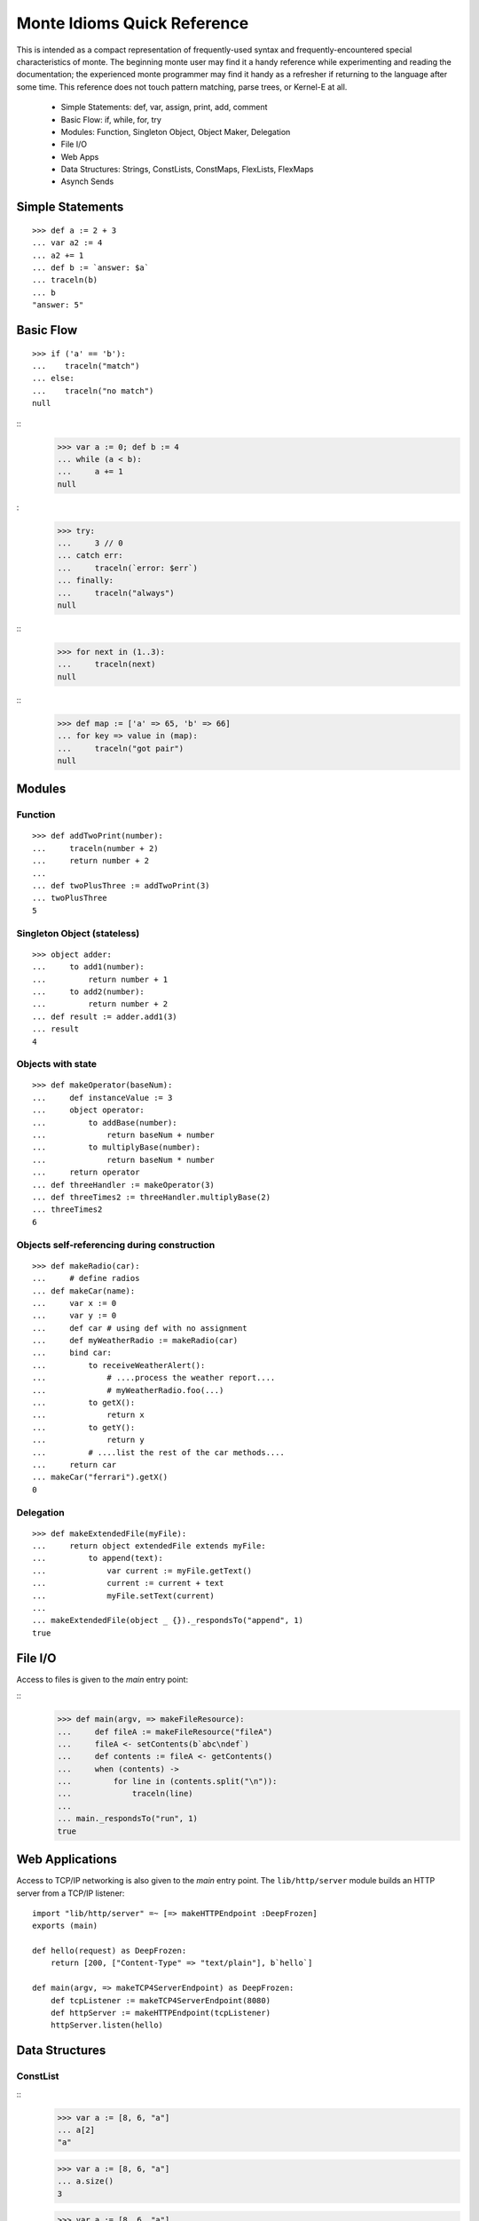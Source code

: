 Monte Idioms Quick Reference
============================

This is intended as a compact representation of frequently-used syntax
and frequently-encountered special characteristics of monte. The
beginning monte user may find it a handy reference while experimenting
and reading the documentation; the experienced monte programmer may
find it handy as a refresher if returning to the language after some
time. This reference does not touch pattern matching, parse trees, or
Kernel-E at all.

 - Simple Statements: def, var, assign, print, add, comment
 - Basic Flow: if, while, for, try
 - Modules: Function, Singleton Object, Object Maker, Delegation
 - File I/O
 - Web Apps
 - Data Structures: Strings, ConstLists, ConstMaps, FlexLists, FlexMaps
 - Asynch Sends


Simple Statements
-----------------

::

  >>> def a := 2 + 3
  ... var a2 := 4
  ... a2 += 1
  ... def b := `answer: $a`
  ... traceln(b)
  ... b
  "answer: 5"


Basic Flow
----------

::

  >>> if ('a' == 'b'):
  ...    traceln("match")
  ... else:
  ...    traceln("no match")
  null

::
  >>> var a := 0; def b := 4
  ... while (a < b):
  ...     a += 1
  null

:
  >>> try:
  ...     3 // 0
  ... catch err:
  ...     traceln(`error: $err`)
  ... finally:
  ...     traceln("always")
  null

::
  >>> for next in (1..3):
  ...     traceln(next)
  null

::
  >>> def map := ['a' => 65, 'b' => 66]
  ... for key => value in (map):
  ...     traceln("got pair")
  null


Modules
-------

Function
~~~~~~~~

::

  >>> def addTwoPrint(number):
  ...     traceln(number + 2)
  ...     return number + 2
  ... 
  ... def twoPlusThree := addTwoPrint(3)
  ... twoPlusThree
  5

Singleton Object (stateless)
~~~~~~~~~~~~~~~~~~~~~~~~~~~~

::

  >>> object adder:
  ...     to add1(number):
  ...         return number + 1
  ...     to add2(number):
  ...         return number + 2
  ... def result := adder.add1(3)
  ... result
  4


Objects with state
~~~~~~~~~~~~~~~~~~

::

  >>> def makeOperator(baseNum):
  ...     def instanceValue := 3
  ...     object operator:
  ...         to addBase(number):
  ...             return baseNum + number
  ...         to multiplyBase(number):
  ...             return baseNum * number
  ...     return operator
  ... def threeHandler := makeOperator(3)
  ... def threeTimes2 := threeHandler.multiplyBase(2)
  ... threeTimes2
  6


Objects self-referencing during construction
~~~~~~~~~~~~~~~~~~~~~~~~~~~~~~~~~~~~~~~~~~~~

::

  >>> def makeRadio(car):
  ...     # define radios
  ... def makeCar(name):
  ...     var x := 0 
  ...     var y := 0
  ...     def car # using def with no assignment
  ...     def myWeatherRadio := makeRadio(car)
  ...     bind car:
  ...         to receiveWeatherAlert():
  ...             # ....process the weather report....
  ...             # myWeatherRadio.foo(...)
  ...         to getX():
  ...             return x
  ...         to getY():
  ...             return y
  ...         # ....list the rest of the car methods....
  ...     return car
  ... makeCar("ferrari").getX()
  0


Delegation
~~~~~~~~~~

::

  >>> def makeExtendedFile(myFile):
  ...     return object extendedFile extends myFile:
  ...         to append(text):
  ...             var current := myFile.getText()
  ...             current := current + text
  ...             myFile.setText(current)
  ...
  ... makeExtendedFile(object _ {})._respondsTo("append", 1)
  true


File I/O
--------

Access to files is given to the `main` entry point:

::
  >>> def main(argv, => makeFileResource):
  ...     def fileA := makeFileResource("fileA")
  ...     fileA <- setContents(b`abc\ndef`)
  ...     def contents := fileA <- getContents()
  ...     when (contents) ->
  ...         for line in (contents.split("\n")):
  ...             traceln(line)
  ...
  ... main._respondsTo("run", 1)
  true


Web Applications
----------------

Access to TCP/IP networking is also given to the `main` entry
point. The ``lib/http/server`` module builds an HTTP server from a
TCP/IP listener::

  import "lib/http/server" =~ [=> makeHTTPEndpoint :DeepFrozen]
  exports (main)

  def hello(request) as DeepFrozen:
      return [200, ["Content-Type" => "text/plain"], b`hello`]

  def main(argv, => makeTCP4ServerEndpoint) as DeepFrozen:
      def tcpListener := makeTCP4ServerEndpoint(8080)
      def httpServer := makeHTTPEndpoint(tcpListener)
      httpServer.listen(hello)

Data Structures
---------------

ConstList
~~~~~~~~~

::
   >>> var a := [8, 6, "a"]
   ... a[2]
   "a"

   >>> var a := [8, 6, "a"]
   ... a.size()
   3

   >>> var a := [8, 6, "a"]
   ... for i in (a):
   ...     traceln(i)
   ... a := a + ["b"]
   ... a.slice(0, 2)
   [8, 6]


ConstMap
~~~~~~~~

::
   >>> def m := ["c" => 5]
   ... m["c"]
   5

   >>> ["c" => 5].size()
   1

   >>> def m := ["c" => 5]
   ... for key => value in (m):
   ...     traceln(value)
   ... def flexM := m.diverge()
   ["c" => 5].diverge()


FlexList
~~~~~~~~

::
   >>> def flexA := [8, 6, "a", "b"].diverge()
   ... flexA.extend(["b"])
   ... flexA.push("b")
   ... def constA := flexA.snapshot()
   [8, 6, "a", "b", "b", "b"]


FlexMap
~~~~~~~

::
   >>> def m := ["c" => 5]
   ... def flexM := m.diverge()
   ... flexM["b"] := 2
   ... flexM.removeKey("b")
   ... def constM := flexM.snapshot()
   ["c" => 5]


Eventual Sends
--------------

::
   >>> def abacus := object mock {}
   ...
   ... abacus <- add(1, 2)
   ...
   ... def answer := abacus <- add(1, 2)
   ... when (answer) ->
   ...     traceln(`computation complete: $answer`)
   ... catch problem:
   ...     traceln(`promise broken $problem `)
   ... finally:
   ...     traceln("always")
   null

::
   >>> def makeCarRcvr := object mock {}
   ...
   ... def carRcvr := makeCarRcvr <- ("Mercedes")
   ... Ref.whenBroken(carRcvr, def lost(brokenRef) {
   ...     traceln("Lost connection to carRcvr")
   ... })
   ... def [resultVow, resolver] := Ref.promise()
   ... when (resultVow) -> {
   ...     traceln(resultVow)
   ... } catch prob {
   ...     traceln(`oops: $prob`)
   ... }
   ... resolver.resolve("this text is the answer")
   true
